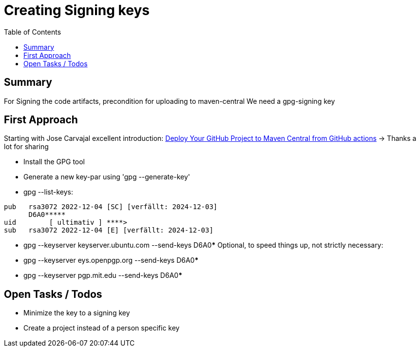 # Creating Signing keys
:toc: 

## Summary

For Signing the code artifacts, precondition for uploading to maven-central
We need a gpg-signing key

## First Approach

Starting with Jose Carvajal excellent introduction: https://sgitario.github.io/deploy-to-maven-central-from-github-actions/[Deploy Your GitHub Project to Maven Central from GitHub actions] 
-> Thanks a lot for sharing

* Install the GPG tool
* Generate a new key-par using 'gpg --generate-key'
* gpg --list-keys:

[source,json]
----
pub   rsa3072 2022-12-04 [SC] [verfällt: 2024-12-03]
      D6A0*****
uid        [ ultimativ ] ****>
sub   rsa3072 2022-12-04 [E] [verfällt: 2024-12-03]
----
* gpg --keyserver keyserver.ubuntu.com --send-keys D6A0*****
Optional, to speed things up, not strictly necessary: 
* gpg --keyserver eys.openpgp.org --send-keys D6A0*****
* gpg --keyserver pgp.mit.edu --send-keys D6A0*****

## Open Tasks / Todos

* Minimize the key to a signing key
* Create a project instead of a person specific key